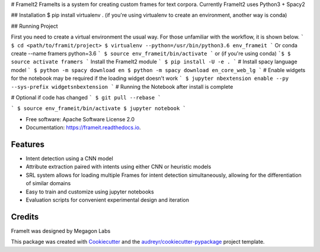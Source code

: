 # FrameIt2
FrameIts is a system for creating custom frames for text corpora.
Currently FrameIt2 uses Python3 + Spacy2

## Installation
$ pip install virtualenv . (if you're using virtualenv to create an environment, another way is conda)


## Running Project

First you need to create a virtual environment the usual way. For those unfamiliar with the workflow, it is shown below.
```
$ cd <path/to/framit/project>  
$ virtualenv --python=/usr/bin/python3.6 env_frameit 
```
Or conda create --name framers python=3.6
```
$ source env_frameit/bin/activate
```
or (if you're using conda) 
```$
$ source activate framers 
```
Install the FrameIt2 module
```
$ pip install -U -e .
```
\# Install spacy language model  
```
$ python -m spacy download en
$ python -m spacy download en_core_web_lg
```
\# Enable widgets for the notebook may be required if the loading widget doesn't work    
```
$ jupyter nbextension enable --py --sys-prefix widgetsnbextension
```
\# Running the Notebook after install is complete

\# Optional if code has changed
```
$ git pull --rebase   
```

```
$ source env_frameit/bin/activate   
$ jupyter notebook  
```


* Free software: Apache Software License 2.0
* Documentation: https://frameit.readthedocs.io.


Features
--------

* Intent detection using a CNN model
* Attribute extraction paired with intents using either CNN or heuristic models
* SRL system allows for loading multiple Frames for intent detection simultaneously, allowing for the differentiation of similar domains
* Easy to train and customize using jupyter notebooks
* Evaluation scripts for convenient experimental design and iteration

Credits
-------

FrameIt was designed by Megagon Labs

This package was created with Cookiecutter_ and the `audreyr/cookiecutter-pypackage`_ project template.

.. _Cookiecutter: https://github.com/audreyr/cookiecutter
.. _`audreyr/cookiecutter-pypackage`: https://github.com/audreyr/cookiecutter-pypackage
